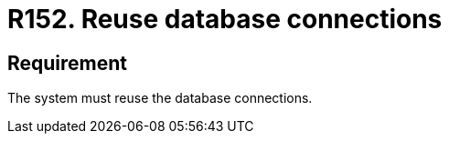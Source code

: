 :slug: rules/152/
:category: source
:description: This requirement establishes that the system must reuse database connections.
:keywords: Requirement, Security, Connection, Database, Reuse, Vulnerability, Rules, Ethical Hacking, Pentesting
:rules: yes

= R152. Reuse database connections

== Requirement

The system must reuse the database connections.
